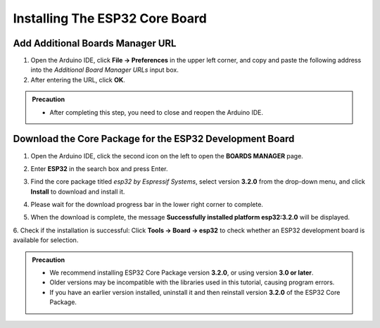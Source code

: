 Installing The ESP32 Core Board 
================================

Add Additional Boards Manager URL
---------------------------------

1. Open the Arduino IDE, click **File → Preferences** in the upper left corner, and copy and paste the following address into the *Additional Board Manager URLs* input box.  
2. After entering the URL, click **OK**.  

.. raw:: html

   <div style="display:flex;align-items:center;gap:8px;margin:8px 0;">
     <code id="esp32-url" style="background:#f5f5f5;padding:6px 10px;border:1px solid #ddd;border-radius:6px;">https://espressif.github.io/arduino-esp32/package_esp32_index_cn.json</code>
     <button onclick="navigator.clipboard.writeText(document.getElementById('esp32-url').innerText)" style="padding:4px 8px;background:#007bff;color:#fff;border:none;border-radius:4px;cursor:pointer;"> Copy</button>
   </div>

.. image:: _static/18.URL.png
.. image:: _static/19.URL.png
.. image:: _static/20.URL.png 

.. admonition:: Precaution
   :class: note

   - After completing this step, you need to close and reopen the Arduino IDE.

Download the Core Package for the ESP32 Development Board
---------------------------------------------------------

1. Open the Arduino IDE, click the second icon on the left to open the **BOARDS MANAGER** page.  

   .. image:: _static/21.ESP32_CORE.png

2. Enter **ESP32** in the search box and press Enter.  

3. Find the core package titled *esp32 by Espressif Systems*, select version **3.2.0** from the drop-down menu, and click **Install** to download and install it.  

   .. image:: _static/22.ESP32_CORE.png

4. Please wait for the download progress bar in the lower right corner to complete.  

   .. image:: _static/23.ESP32_CORE.png

5. When the download is complete, the message **Successfully installed platform esp32:3.2.0** will be displayed.  

   .. image:: _static/24.ESP32_CORE.png

6. Check if the installation is successful:  
Click **Tools → Board → esp32** to check whether an ESP32 development board is available for selection.  

   .. image:: _static/25.ESP32_CORE.png

.. admonition:: Precaution
   :class: note

   - We recommend installing ESP32 Core Package version **3.2.0**, or using version **3.0 or later**.  
   - Older versions may be incompatible with the libraries used in this tutorial, causing program errors.  
   - If you have an earlier version installed, uninstall it and then reinstall version **3.2.0** of the ESP32 Core Package.